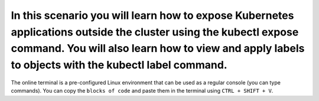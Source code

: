 In this scenario you will learn how to expose Kubernetes applications outside the cluster using the kubectl expose command. You will also learn how to view and apply labels to objects with the kubectl label command.
=======================================================================================================================================================================================================================

The online terminal is a pre-configured Linux environment that can be
used as a regular console (you can type commands). You can copy the
``blocks of code`` and paste them in the terminal using ``CTRL + SHIFT + V``.

